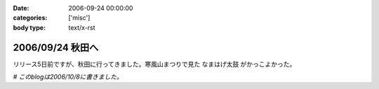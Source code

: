:date: 2006-09-24 00:00:00
:categories: ['misc']
:body type: text/x-rst

=================
2006/09/24 秋田へ
=================

リリース5日前ですが、秋田に行ってきました。寒風山まつりで見た ``なまはげ太鼓`` がかっこよかった。

*# このblogは2006/10/8に書きました。*



.. :extend type: text/html
.. :extend:


.. :comments:
.. :comment id: 2006-10-18.8109647864
.. :title: Re:秋田へ
.. :author: Anonymous User
.. :date: 2006-10-18 17:40:11
.. :email: 
.. :url: 
.. :body:
.. ともこ、ばばへらあいす目撃す。ギザ、食べたし、ウマシ。
.. この間は来てくれてありがとう。何のおかまいもできず、ごめんね。今度はママが（ともこ）がお休みの日に来てください。あなたのお母さんの上京する日を待っています。楽しみです。
.. 
